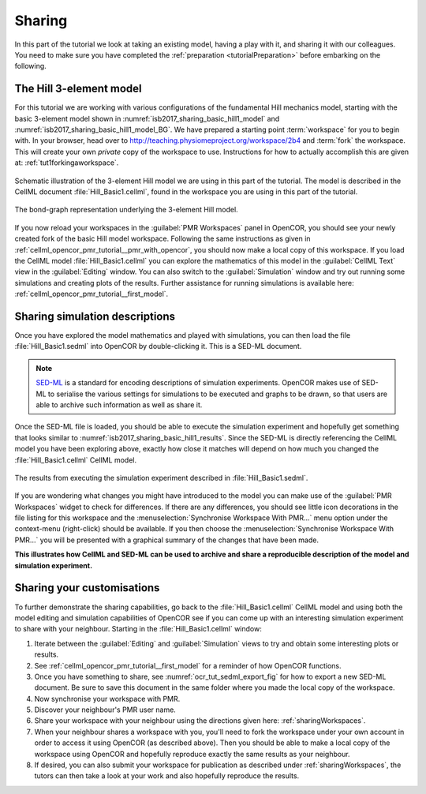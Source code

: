 .. _tutorialSharing:

Sharing
=======

In this part of the tutorial we look at taking an existing model, having a play with it, and sharing it with our colleagues. You need to make sure you have completed the :ref:`preparation <tutorialPreparation>` before embarking on the following.

The Hill 3-element model
------------------------

For this tutorial we are working with various configurations of the fundamental Hill mechanics model, starting with the basic 3-element model shown in :numref:`isb2017_sharing_basic_hill1_model` and :numref:`isb2017_sharing_basic_hill1_model_BG`. We have prepared a starting point :term:`workspace` for you to begin with. In your browser, head over to http://teaching.physiomeproject.org/workspace/2b4 and :term:`fork` the workspace. This will create your own *private* copy of the workspace to use. Instructions for how to actually accomplish this are given at: :ref:`tut1forkingaworkspace`.

.. Figure:: resources/Dig_Basic1.png
   :name: isb2017_sharing_basic_hill1_model
   :alt: Schematic of the basic 3-element Hill model.
   :align: center
   :width: 40%
   
   Schematic illustration of the 3-element Hill model we are using in this part of the tutorial. The model is described in the CellML document :file:`Hill_Basic1.cellml`, found in the workspace you are using in this part of the tutorial.

.. Figure:: resources/BG_Basic1.png
   :name: isb2017_sharing_basic_hill1_model_BG
   :alt: The underlying bond-graph for the 3-element Hill model.
   :align: center
   :width: 20%
   
   The bond-graph representation underlying the 3-element Hill model.

If you now reload your workspaces in the :guilabel:`PMR Workspaces` panel in OpenCOR, you should see your newly created fork of the basic Hill model workspace. Following the same instructions as given in :ref:`cellml_opencor_pmr_tutorial__pmr_with_opencor`, you should now make a local copy of this workspace. If you load the CellML model :file:`Hill_Basic1.cellml` you can explore the mathematics of this model in the :guilabel:`CellML Text` view in the :guilabel:`Editing` window. You can also switch to the :guilabel:`Simulation` window and try out running some simulations and creating plots of the results. Further assistance for running simulations is available here: :ref:`cellml_opencor_pmr_tutorial__first_model`.

Sharing simulation descriptions
-------------------------------

Once you have explored the model mathematics and played with simulations, you can then load the file :file:`Hill_Basic1.sedml` into OpenCOR by double-clicking it. This is a SED-ML document.

.. note::

   `SED-ML <http://sed-ml.org>`_ is a standard for encoding descriptions of simulation experiments. OpenCOR makes use of SED-ML to serialise the various settings for simulations to be executed and graphs to be drawn, so that users are able to archive such information as well as share it.
   
Once the SED-ML file is loaded, you should be able to execute the simulation experiment and hopefully get something that looks similar to :numref:`isb2017_sharing_basic_hill1_results`. Since the SED-ML is directly referencing the CellML model you have been exploring above, exactly how close it matches will depend on how much you changed the :file:`Hill_Basic1.cellml` CellML model. 

.. Figure:: resources/Hill_Basic1_sedml.png
   :name: isb2017_sharing_basic_hill1_results
   :alt: Simulation results for Hill Basic1 model.
   :align: center
   :width: 75%
   
   The results from executing the simulation experiment described in :file:`Hill_Basic1.sedml`.

If you are wondering what changes you might have introduced to the model you can make use of the :guilabel:`PMR Workspaces` widget to check for differences. If there are any differences, you should see little icon decorations in the file listing for this workspace and the :menuselection:`Synchronise Workspace With PMR...` menu option under the context-menu (right-click) should be available. If you then choose the :menuselection:`Synchronise Workspace With PMR...` you will be presented with a graphical summary of the changes that have been made.

**This illustrates how CellML and SED-ML can be used to archive and share a reproducible description of the model and simulation experiment.**

Sharing your customisations
---------------------------

To further demonstrate the sharing capabilities, go back to the :file:`Hill_Basic1.cellml` CellML model and using both the model editing and simulation capabilities of OpenCOR see if you can come up with an interesting simulation experiment to share with your neighbour. Starting in the :file:`Hill_Basic1.cellml` window: 

1. Iterate between the :guilabel:`Editing` and :guilabel:`Simulation` views to try and obtain some interesting plots or results.
#. See :ref:`cellml_opencor_pmr_tutorial__first_model` for a reminder of how OpenCOR functions.
#. Once you have something to share, see :numref:`ocr_tut_sedml_export_fig` for how to export a new SED-ML document. Be sure to save this document in the same folder where you made the local copy of the workspace.
#. Now synchronise your workspace with PMR.
#. Discover your neighbour's PMR user name.
#. Share your workspace with your neighbour using the directions given here: :ref:`sharingWorkspaces`.
#. When your neighbour shares a workspace with you, you'll need to fork the workspace under your own account in order to access it using OpenCOR (as described above). Then you should be able to make a local copy of the workspace using OpenCOR and hopefully reproduce exactly the same results as your neighbour.
#. If desired, you can also submit your workspace for publication as described under :ref:`sharingWorkspaces`, the tutors can then take a look at your work and also hopefully reproduce the results.
